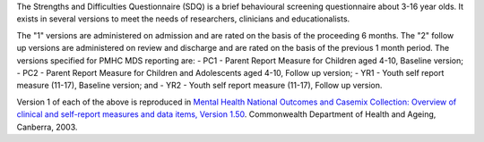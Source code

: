 The Strengths and Difficulties Questionnaire (SDQ) is a brief behavioural
screening questionnaire about 3-16 year olds. It exists in several versions to
meet the needs of researchers, clinicians and educationalists.

The "1" versions are administered on admission and are rated on the basis of
the proceeding 6 months. The "2" follow up versions are administered on review
and discharge and are rated on the basis of the previous 1 month period. The
versions specified for PMHC MDS reporting are:
- PC1 - Parent Report Measure for Children aged 4-10, Baseline version;
- PC2 - Parent Report Measure for Children and Adolescents aged 4-10, Follow up version;
- YR1 - Youth self report measure (11-17), Baseline version; and
- YR2 - Youth self report measure (11-17), Follow up version.

Version 1 of each of the above is reproduced in `Mental Health National Outcomes
and Casemix Collection: Overview of clinical and self-report measures and data
items, Version 1.50 <http://www.amhocn.org/publications/mental-health-national-outcomes-and-casemix-collection-overview-clinician-rated-and>`__.
Commonwealth Department of Health and Ageing, Canberra, 2003.
